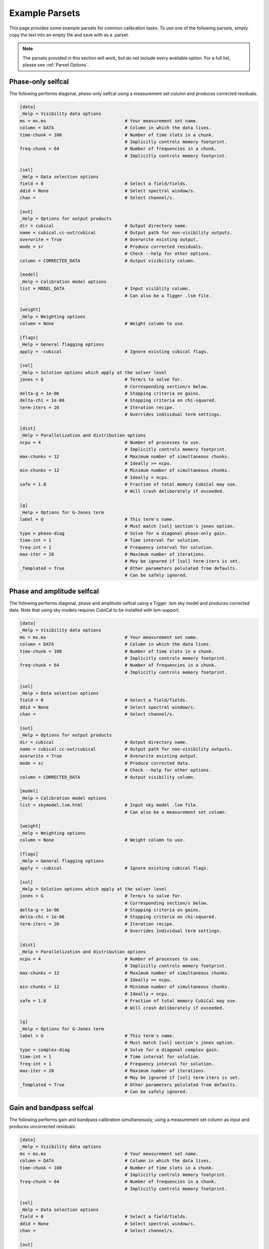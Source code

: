 Example Parsets 
---------------

This page provides some example parsets for common calibration tasks. To use
one of the following parsets, simply copy the text into an empty file and save 
with as a .parset.

.. note::

    The parsets provided in this section will work, but do not include every
    available option. For a full list, please see :ref:`Parset Options`.

Phase-only selfcal
##################

The following performs diagonal, phase-only selfcal using a measurement set 
column and produces corrected residuals.

.. code-block:: text

    [data]
    _Help = Visibility data options
    ms = ms.ms                              # Your measurement set name.
    column = DATA                           # Column in which the data lives.
    time-chunk = 100                        # Number of time slots in a chunk. 
                                            # Implicitly controls memory footprint.
    freq-chunk = 64                         # Number of frequencies in a chunk. 
                                            # Implicitly controls memory footprint.

    [sel]
    _Help = Data selection options
    field = 0                               # Select a field/fields. 
    ddid = None                             # Select spectral window/s.                   
    chan =                                  # Select channel/s.

    [out]
    _Help = Options for output products
    dir = cubical                           # Output directory name.
    name = cubical.cc-out/cubical           # Output path for non-visibility outputs.
    overwrite = True                        # Overwrite existing output.
    mode = sr                               # Produce corrected residuals.
                                            # Check --help for other options.
    column = CORRECTED_DATA                 # Output visibility column.
    
    [model]
    _Help = Calibration model options
    list = MODEL_DATA                       # Input visiblity column.
                                            # Can also be a Tigger .lsm file.
    
    [weight]
    _Help = Weighting options
    column = None                           # Weight column to use.

    [flags]
    _Help = General flagging options
    apply = -cubical                        # Ignore existing cubical flags.

    [sol]
    _Help = Solution options which apply at the solver level
    jones = G                               # Term/s to solve for.
                                            # Corresponding section/s below.
    delta-g = 1e-06                         # Stopping criteria on gains.
    delta-chi = 1e-06                       # Stopping criteria on chi-squared.
    term-iters = 20                         # Iteration recipe.
                                            # Overrides individual term settings.

    [dist]
    _Help = Parallelization and distribution options
    ncpu = 4                                # Number of processes to use.
                                            # Implicitly controls memory footprint.
    max-chunks = 12                         # Maximum number of simultaneous chunks.
                                            # Ideally >= ncpu.
    min-chunks = 12                         # Minimum number of simultaneous chunks.
                                            # Ideally = ncpu.
    safe = 1.0                              # Fraction of total memory CubiCal may use.
                                            # Will crash deliberately if exceeded.

    [g]
    _Help = Options for G-Jones term
    label = G                               # This term's name.
                                            # Must match [sol] section's jones option.
    type = phase-diag                       # Solve for a diagonal phase-only gain. 
    time-int = 1                            # Time interval for solution.
    freq-int = 1                            # Frequency interval for solution.
    max-iter = 20                           # Maximum number of iterations.
                                            # May be ignored if [sol] term-iters is set.
    _Templated = True                       # Other parameters polulated from defaults.
                                            # Can be safely ignored.

Phase and amplitude selfcal
############################

The following performs diagonal, phase and amplitude selfcal using a Tigger
.lsm sky model and produces corrected data. Note that using sky models requires 
CubiCal to be installed with lsm-support.

.. code-block:: text

    [data]
    _Help = Visibility data options
    ms = ms.ms                              # Your measurement set name.
    column = DATA                           # Column in which the data lives.
    time-chunk = 100                        # Number of time slots in a chunk. 
                                            # Implicitly controls memory footprint.
    freq-chunk = 64                         # Number of frequencies in a chunk. 
                                            # Implicitly controls memory footprint.

    [sel]
    _Help = Data selection options
    field = 0                               # Select a field/fields. 
    ddid = None                             # Select spectral window/s.                   
    chan =                                  # Select channel/s.

    [out]
    _Help = Options for output products
    dir = cubical                           # Output directory name.
    name = cubical.cc-out/cubical           # Output path for non-visibility outputs.
    overwrite = True                        # Overwrite existing output.
    mode = sc                               # Produce corrected data.
                                            # Check --help for other options.
    column = CORRECTED_DATA                 # Output visibility column.
    
    [model]
    _Help = Calibration model options
    list = skymodel.lsm.html                # Input sky model .lsm file.
                                            # Can also be a measurement set column.
    
    [weight]
    _Help = Weighting options
    column = None                           # Weight column to use.

    [flags]
    _Help = General flagging options
    apply = -cubical                        # Ignore existing cubical flags.

    [sol]
    _Help = Solution options which apply at the solver level
    jones = G                               # Term/s to solve for.
                                            # Corresponding section/s below.
    delta-g = 1e-06                         # Stopping criteria on gains.
    delta-chi = 1e-06                       # Stopping criteria on chi-squared.
    term-iters = 20                         # Iteration recipe.
                                            # Overrides individual term settings.

    [dist]
    _Help = Parallelization and distribution options
    ncpu = 4                                # Number of processes to use.
                                            # Implicitly controls memory footprint.
    max-chunks = 12                         # Maximum number of simultaneous chunks.
                                            # Ideally >= ncpu.
    min-chunks = 12                         # Minimum number of simultaneous chunks.
                                            # Ideally = ncpu.
    safe = 1.0                              # Fraction of total memory CubiCal may use.
                                            # Will crash deliberately if exceeded.

    [g]
    _Help = Options for G-Jones term
    label = G                               # This term's name.
                                            # Must match [sol] section's jones option.
    type = complex-diag                     # Solve for a diagonal complex gain. 
    time-int = 1                            # Time interval for solution.
    freq-int = 1                            # Frequency interval for solution.
    max-iter = 20                           # Maximum number of iterations.
                                            # May be ignored if [sol] term-iters is set.
    _Templated = True                       # Other parameters polulated from defaults.
                                            # Can be safely ignored.

Gain and bandpass selfcal
#########################

The following performs gain and bandpass calibration simultaneously,
using a measurement set column as input and produces uncorrected residuals.

.. code-block:: text

    [data]
    _Help = Visibility data options
    ms = ms.ms                              # Your measurement set name.
    column = DATA                           # Column in which the data lives.
    time-chunk = 100                        # Number of time slots in a chunk. 
                                            # Implicitly controls memory footprint.
    freq-chunk = 64                         # Number of frequencies in a chunk. 
                                            # Implicitly controls memory footprint.

    [sel]
    _Help = Data selection options
    field = 0                               # Select a field/fields. 
    ddid = None                             # Select spectral window/s.                   
    chan =                                  # Select channel/s.

    [out]
    _Help = Options for output products
    dir = cubical                           # Output directory name.
    name = cubical.cc-out/cubical           # Output path for non-visibility outputs.
    overwrite = True                        # Overwrite existing output.
    mode = ss                               # Produce uncorrected residuals.
                                            # Check --help for other options.
    column = CORRECTED_DATA                 # Output visibility column.
    
    [model]
    _Help = Calibration model options
    list = MODEL_DATA                       # Input visiblity column.
                                            # Can also be a Tigger .lsm file.
    
    [weight]
    _Help = Weighting options
    column = None                           # Weight column to use.

    [flags]
    _Help = General flagging options
    apply = -cubical                        # Ignore existing cubical flags.

    [sol]
    _Help = Solution options which apply at the solver level
    jones = B,G                              # Term/s to solve for.
                                            # Corresponding section/s below.
    delta-g = 1e-06                         # Stopping criteria on gains.
    delta-chi = 1e-06                       # Stopping criteria on chi-squared.
    term-iters = [20, 20, 20, 20]           # Iteration recipe. Loops over jones above. 
                                            # This will do 20 iterations on B,
                                            # 20 on G, 20 on B and finally 20 on G.
                                            # Overrides individual term settings.

    [dist]
    _Help = Parallelization and distribution options
    ncpu = 4                                # Number of processes to use.
                                            # Implicitly controls memory footprint.
    max-chunks = 12                         # Maximum number of simultaneous chunks.
                                            # Ideally >= ncpu.
    min-chunks = 12                         # Minimum number of simultaneous chunks.
                                            # Ideally = ncpu.
    safe = 1.0                              # Fraction of total memory CubiCal may use.
                                            # Will crash deliberately if exceeded.

    [g]
    _Help = Options for G-Jones term
    label = G                               # This term's name.
                                            # Must match [sol] section's jones option.
    type = complex-2x2                      # Solve for a full 2x2 complex gain. 
                                            # This can be restricted using update type.
    time-int = 0                            # Time interval for solution.
                                            # 0 is the entire chunk axis.
    freq-int = 1                            # Frequency interval for solution.
    max-iter = 20                           # Maximum number of iterations.
                                            # May be ignored if [sol] term-iters is set.
    _Templated = True                       # Other parameters polulated from defaults.
                                            # Can be safely ignored.

    [b]
    _Help = Options for G-Jones term
    label = b                               # This term's name.
                                            # Must match [sol] section's jones option.
    type = complex-2x2                      # Solve for a full 2x2 complex gain. 
                                            # This can be restricted using update type.
    time-int = 1                            # Time interval for solution.
    freq-int = 0                            # Frequency interval for solution.
                                            # 0 is the entire chunk axis.
    max-iter = 20                           # Maximum number of iterations.
                                            # May be ignored if [sol] term-iters is set.
    _Templated = True                       # Other parameters polulated from defaults.
                                            # Can be safely ignored.


Direction-independent and direction-dependent selfcal
#####################################################

The following performs DI and DD gain calibration simultaneously,
using a tagged sky model as input and produces corrected residuals.
Note that using sky models requires CubiCal to be installed with lsm-support.

.. code-block:: text

    [data]
    _Help = Visibility data options
    ms = ms.ms                              # Your measurement set name.
    column = DATA                           # Column in which the data lives.
    time-chunk = 100                        # Number of time slots in a chunk. 
                                            # Implicitly controls memory footprint.
    freq-chunk = 64                         # Number of frequencies in a chunk. 
                                            # Implicitly controls memory footprint.

    [sel]
    _Help = Data selection options
    field = 0                               # Select a field/fields. 
    ddid = None                             # Select spectral window/s.                   
    chan =                                  # Select channel/s.

    [out]
    _Help = Options for output products
    dir = cubical                           # Output directory name.
    name = cubical.cc-out/cubical           # Output path for non-visibility outputs.
    overwrite = True                        # Overwrite existing output.
    mode = sr                               # Produce DI corrected residuals.
                                            # Corrected data cannot be produced for DD gains. 
                                            # Check --help for other options.
    column = CORRECTED_DATA                 # Output visibility column.
    
    [model]
    _Help = Calibration model options
    list = skymodel.lsm.html+-skymodel.lsm.html@dE:skymodel.lsm.html@dE
                                            # Input recipe.
                                            # This creates a direction dependent model.
                                            # Directions are separated by colons.
                                            # In this example, direction 0 will be
                                            # the entire sky model minus the contributions
                                            # from the tagged dE sources. The remaining
                                            # directions will be those tagged in The
                                            # sky model. Multiple columns can be specified 
                                            # in a similar fashion.

    [weight]
    _Help = Weighting options
    column = None                           # Weight column to use.

    [flags]
    _Help = General flagging options
    apply = -cubical                        # Ignore existing cubical flags.

    [sol]
    _Help = Solution options which apply at the solver level
    jones = G,dE                           # Term/s to solve for.
                                            # Corresponding section/s below.
    delta-g = 1e-06                         # Stopping criteria on gains.
    delta-chi = 1e-06                       # Stopping criteria on chi-squared.
    term-iters = [20, 20, 20, 20]           # Iteration recipe. Loops over jones above. 
                                            # This will do 20 iterations on G,
                                            # 20 on dE, 20 on G and finally 20 on dE.
                                            # Overrides individual term settings.

    [dist]
    _Help = Parallelization and distribution options
    ncpu = 4                                # Number of processes to use.
                                            # Implicitly controls memory footprint.
    max-chunks = 12                         # Maximum number of simultaneous chunks.
                                            # Ideally >= ncpu.
    min-chunks = 12                         # Minimum number of simultaneous chunks.
                                            # Ideally = ncpu.
    safe = 1.0                              # Fraction of total memory CubiCal may use.
                                            # Will crash deliberately if exceeded.

    [g]
    _Help = Options for G-Jones term
    label = G                               # This term's name.
                                            # Must match [sol] section's jones option.
    type = complex-2x2                      # Solve for a full 2x2 complex gain. 
                                            # This can be restricted using update type.
    time-int = 1                            # Time interval for solution.
                                            # 0 is the entire chunk axis.
    freq-int = 1                            # Frequency interval for solution.
    max-iter = 20                           # Maximum number of iterations.
                                            # May be ignored if [sol] term-iters is set.
    _Templated = True                       # Other parameters polulated from defaults.
                                            # Can be safely ignored.

    [de]
    _Help = Options for G-Jones term
    label = dE                              # This term's name.
                                            # Must match [sol] section's jones option.
    type = complex-2x2                      # Solve for a full 2x2 complex gain. 
                                            # This can be restricted using update type.
    dd-term = 1                             # This term is diretion dependent.
    time-int = 20                           # Time interval for solution.
    freq-int = 32                           # Frequency interval for solution.
                                            # 0 is the entire chunk axis.
    max-iter = 20                           # Maximum number of iterations.
                                            # May be ignored if [sol] term-iters is set.
    _Templated = True                       # Other parameters polulated from defaults.
                                            # Can be safely ignored.